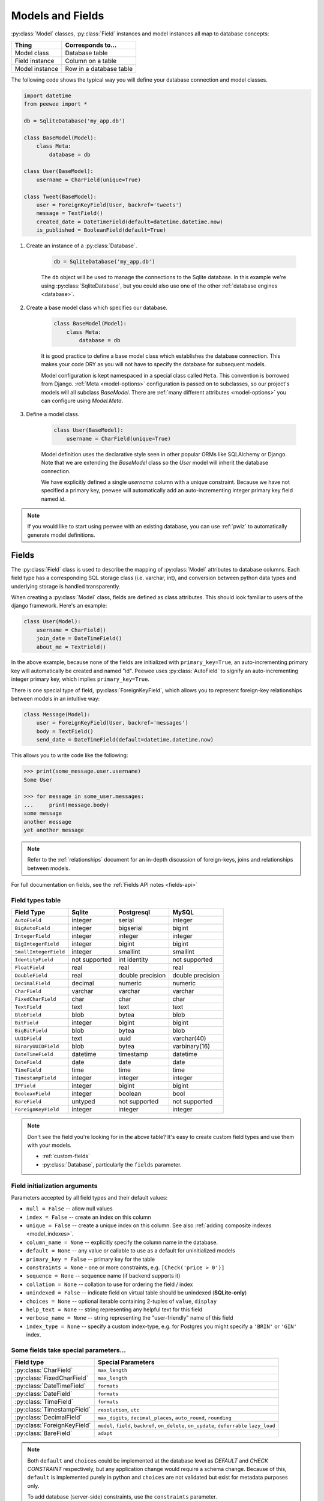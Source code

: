 .. _models:

Models and Fields
=================

:py:class:`Model` classes, :py:class:`Field` instances and model instances all
map to database concepts:

================= =================================
Thing             Corresponds to...
================= =================================
Model class       Database table
Field instance    Column on a table
Model instance    Row in a database table
================= =================================

The following code shows the typical way you will define your database
connection and model classes.

.. _blog-models:

.. code-block:: python

    import datetime
    from peewee import *

    db = SqliteDatabase('my_app.db')

    class BaseModel(Model):
        class Meta:
            database = db

    class User(BaseModel):
        username = CharField(unique=True)

    class Tweet(BaseModel):
        user = ForeignKeyField(User, backref='tweets')
        message = TextField()
        created_date = DateTimeField(default=datetime.datetime.now)
        is_published = BooleanField(default=True)

1. Create an instance of a :py:class:`Database`.

    .. code-block:: python

        db = SqliteDatabase('my_app.db')

    The ``db`` object will be used to manage the connections to the Sqlite
    database. In this example we're using :py:class:`SqliteDatabase`, but you
    could also use one of the other :ref:`database engines <database>`.

2. Create a base model class which specifies our database.

    .. code-block:: python

        class BaseModel(Model):
            class Meta:
                database = db

    It is good practice to define a base model class which establishes the
    database connection. This makes your code DRY as you will not have to
    specify the database for subsequent models.

    Model configuration is kept namespaced in a special class called ``Meta``.
    This convention is borrowed from Django. :ref:`Meta <model-options>`
    configuration is passed on to subclasses, so our project's models will all
    subclass *BaseModel*. There are :ref:`many different attributes
    <model-options>` you can configure using *Model.Meta*.

3. Define a model class.

    .. code-block:: python

        class User(BaseModel):
            username = CharField(unique=True)

    Model definition uses the declarative style seen in other popular ORMs like
    SQLAlchemy or Django. Note that we are extending the *BaseModel* class so
    the *User* model will inherit the database connection.

    We have explicitly defined a single *username* column with a unique
    constraint. Because we have not specified a primary key, peewee will
    automatically add an auto-incrementing integer primary key field named
    *id*.

.. note::
    If you would like to start using peewee with an existing database, you can
    use :ref:`pwiz` to automatically generate model definitions.

.. _fields:

Fields
------

The :py:class:`Field` class is used to describe the mapping of
:py:class:`Model` attributes to database columns. Each field type has a
corresponding SQL storage class (i.e. varchar, int), and conversion between
python data types and underlying storage is handled transparently.

When creating a :py:class:`Model` class, fields are defined as class
attributes. This should look familiar to users of the django framework. Here's
an example:

.. code-block:: python

    class User(Model):
        username = CharField()
        join_date = DateTimeField()
        about_me = TextField()

In the above example, because none of the fields are initialized with
``primary_key=True``, an auto-incrementing primary key will automatically be
created and named "id". Peewee uses :py:class:`AutoField` to signify an
auto-incrementing integer primary key, which implies ``primary_key=True``.

There is one special type of field, :py:class:`ForeignKeyField`, which allows
you to represent foreign-key relationships between models in an intuitive way:

.. code-block:: python

    class Message(Model):
        user = ForeignKeyField(User, backref='messages')
        body = TextField()
        send_date = DateTimeField(default=datetime.datetime.now)

This allows you to write code like the following:

.. code-block:: python

    >>> print(some_message.user.username)
    Some User

    >>> for message in some_user.messages:
    ...     print(message.body)
    some message
    another message
    yet another message

.. note::
    Refer to the :ref:`relationships` document for an in-depth discussion of
    foreign-keys, joins and relationships between models.

For full documentation on fields, see the :ref:`Fields API notes <fields-api>`

.. _field_types_table:

Field types table
^^^^^^^^^^^^^^^^^

=====================   =================   =================   =================
Field Type              Sqlite              Postgresql          MySQL
=====================   =================   =================   =================
``AutoField``           integer             serial              integer
``BigAutoField``        integer             bigserial           bigint
``IntegerField``        integer             integer             integer
``BigIntegerField``     integer             bigint              bigint
``SmallIntegerField``   integer             smallint            smallint
``IdentityField``       not supported       int identity        not supported
``FloatField``          real                real                real
``DoubleField``         real                double precision    double precision
``DecimalField``        decimal             numeric             numeric
``CharField``           varchar             varchar             varchar
``FixedCharField``      char                char                char
``TextField``           text                text                text
``BlobField``           blob                bytea               blob
``BitField``            integer             bigint              bigint
``BigBitField``         blob                bytea               blob
``UUIDField``           text                uuid                varchar(40)
``BinaryUUIDField``     blob                bytea               varbinary(16)
``DateTimeField``       datetime            timestamp           datetime
``DateField``           date                date                date
``TimeField``           time                time                time
``TimestampField``      integer             integer             integer
``IPField``             integer             bigint              bigint
``BooleanField``        integer             boolean             bool
``BareField``           untyped             not supported       not supported
``ForeignKeyField``     integer             integer             integer
=====================   =================   =================   =================

.. note::
    Don't see the field you're looking for in the above table? It's easy to
    create custom field types and use them with your models.

    * :ref:`custom-fields`
    * :py:class:`Database`, particularly the ``fields`` parameter.

Field initialization arguments
^^^^^^^^^^^^^^^^^^^^^^^^^^^^^^

Parameters accepted by all field types and their default values:

* ``null = False`` -- allow null values
* ``index = False`` -- create an index on this column
* ``unique = False`` -- create a unique index on this column. See also :ref:`adding composite indexes <model_indexes>`.
* ``column_name = None`` -- explicitly specify the column name in the database.
* ``default = None`` -- any value or callable to use as a default for uninitialized models
* ``primary_key = False`` -- primary key for the table
* ``constraints = None`` - one or more constraints, e.g. ``[Check('price > 0')]``
* ``sequence = None`` -- sequence name (if backend supports it)
* ``collation = None`` -- collation to use for ordering the field / index
* ``unindexed = False`` -- indicate field on virtual table should be unindexed (**SQLite-only**)
* ``choices = None`` -- optional iterable containing 2-tuples of ``value``, ``display``
* ``help_text = None`` -- string representing any helpful text for this field
* ``verbose_name = None`` -- string representing the "user-friendly" name of this field
* ``index_type = None`` -- specify a custom index-type, e.g. for Postgres you might specify a ``'BRIN'`` or ``'GIN'`` index.

Some fields take special parameters...
^^^^^^^^^^^^^^^^^^^^^^^^^^^^^^^^^^^^^^

+--------------------------------+------------------------------------------------+
| Field type                     | Special Parameters                             |
+================================+================================================+
| :py:class:`CharField`          | ``max_length``                                 |
+--------------------------------+------------------------------------------------+
| :py:class:`FixedCharField`     | ``max_length``                                 |
+--------------------------------+------------------------------------------------+
| :py:class:`DateTimeField`      | ``formats``                                    |
+--------------------------------+------------------------------------------------+
| :py:class:`DateField`          | ``formats``                                    |
+--------------------------------+------------------------------------------------+
| :py:class:`TimeField`          | ``formats``                                    |
+--------------------------------+------------------------------------------------+
| :py:class:`TimestampField`     | ``resolution``, ``utc``                        |
+--------------------------------+------------------------------------------------+
| :py:class:`DecimalField`       | ``max_digits``, ``decimal_places``,            |
|                                | ``auto_round``, ``rounding``                   |
+--------------------------------+------------------------------------------------+
| :py:class:`ForeignKeyField`    | ``model``, ``field``, ``backref``,             |
|                                | ``on_delete``, ``on_update``, ``deferrable``   |
|                                | ``lazy_load``                                  |
+--------------------------------+------------------------------------------------+
| :py:class:`BareField`          | ``adapt``                                      |
+--------------------------------+------------------------------------------------+

.. note::
    Both ``default`` and ``choices`` could be implemented at the database level
    as *DEFAULT* and *CHECK CONSTRAINT* respectively, but any application
    change would require a schema change. Because of this, ``default`` is
    implemented purely in python and ``choices`` are not validated but exist
    for metadata purposes only.

    To add database (server-side) constraints, use the ``constraints``
    parameter.

Default field values
^^^^^^^^^^^^^^^^^^^^

Peewee can provide default values for fields when objects are created. For
example to have an ``IntegerField`` default to zero rather than ``NULL``, you
could declare the field with a default value:

.. code-block:: python

    class Message(Model):
        context = TextField()
        read_count = IntegerField(default=0)

In some instances it may make sense for the default value to be dynamic. A
common scenario is using the current date and time. Peewee allows you to
specify a function in these cases, whose return value will be used when the
object is created. Note we only provide the function, we do not actually *call*
it:

.. code-block:: python

    class Message(Model):
        context = TextField()
        timestamp = DateTimeField(default=datetime.datetime.now)

.. note::
    If you are using a field that accepts a mutable type (`list`, `dict`, etc),
    and would like to provide a default, it is a good idea to wrap your default
    value in a simple function so that multiple model instances are not sharing
    a reference to the same underlying object:

    .. code-block:: python

        def house_defaults():
            return {'beds': 0, 'baths': 0}

        class House(Model):
            number = TextField()
            street = TextField()
            attributes = JSONField(default=house_defaults)

The database can also provide the default value for a field. While peewee does
not explicitly provide an API for setting a server-side default value, you can
use the ``constraints`` parameter to specify the server default:

.. code-block:: python

    class Message(Model):
        context = TextField()
        timestamp = DateTimeField(constraints=[SQL('DEFAULT CURRENT_TIMESTAMP')])

.. note::
    **Remember:** when using the ``default`` parameter, the values are set by
    Peewee rather than being a part of the actual table and column definition.

ForeignKeyField
^^^^^^^^^^^^^^^

:py:class:`ForeignKeyField` is a special field type that allows one model to
reference another. Typically a foreign key will contain the primary key of the
model it relates to (but you can specify a particular column by specifying a
``field``).

Foreign keys allow data to be `normalized <http://en.wikipedia.org/wiki/Database_normalization>`_.
In our example models, there is a foreign key from ``Tweet`` to ``User``. This
means that all the users are stored in their own table, as are the tweets, and
the foreign key from tweet to user allows each tweet to *point* to a particular
user object.

.. note::
    Refer to the :ref:`relationships` document for an in-depth discussion of
    foreign keys, joins and relationships between models.

In peewee, accessing the value of a :py:class:`ForeignKeyField` will return the
entire related object, e.g.:

.. code-block:: python

    tweets = (Tweet
              .select(Tweet, User)
              .join(User)
              .order_by(Tweet.created_date.desc()))
    for tweet in tweets:
        print(tweet.user.username, tweet.message)

.. note::
    In the example above the ``User`` data was selected as part of the query.
    For more examples of this technique, see the :ref:`Avoiding N+1 <nplusone>`
    document.

If we did not select the ``User``, though, then an **additional query** would
be issued to fetch the associated ``User`` data:

.. code-block:: python

    tweets = Tweet.select().order_by(Tweet.created_date.desc())
    for tweet in tweets:
        # WARNING: an additional query will be issued for EACH tweet
        # to fetch the associated User data.
        print(tweet.user.username, tweet.message)

Sometimes you only need the associated primary key value from the foreign key
column. In this case, Peewee follows the convention established by Django, of
allowing you to access the raw foreign key value by appending ``"_id"`` to the
foreign key field's name:

.. code-block:: python

    tweets = Tweet.select()
    for tweet in tweets:
        # Instead of "tweet.user", we will just get the raw ID value stored
        # in the column.
        print(tweet.user_id, tweet.message)

To prevent accidentally resolving a foreign-key and triggering an additional
query, :py:class:`ForeignKeyField` supports an initialization paramater
``lazy_load`` which, when disabled, behaves like the ``"_id"`` attribute. For
example:

.. code-block:: python

    class Tweet(Model):
        # ... same fields, except we declare the user FK to have
        # lazy-load disabled:
        user = ForeignKeyField(User, backref='tweets', lazy_load=False)

    for tweet in Tweet.select():
        print(tweet.user, tweet.message)

    # With lazy-load disabled, accessing tweet.user will not perform an extra
    # query and the user ID value is returned instead.
    # e.g.:
    # 1  tweet from user1
    # 1  another from user1
    # 2  tweet from user2

    # However, if we eagerly load the related user object, then the user
    # foreign key will behave like usual:
    for tweet in Tweet.select(Tweet, User).join(User):
        print(tweet.user.username, tweet.message)

    # user1  tweet from user1
    # user1  another from user1
    # user2  tweet from user1

ForeignKeyField Back-references
^^^^^^^^^^^^^^^^^^^^^^^^^^^^^^^

:py:class:`ForeignKeyField` allows for a backreferencing property to be bound
to the target model. Implicitly, this property will be named ``classname_set``,
where ``classname`` is the lowercase name of the class, but can be overridden
using the parameter ``backref``:

.. code-block:: python

    class Message(Model):
        from_user = ForeignKeyField(User, backref='outbox')
        to_user = ForeignKeyField(User, backref='inbox')
        text = TextField()

    for message in some_user.outbox:
        # We are iterating over all Messages whose from_user is some_user.
        print(message)

    for message in some_user.inbox:
        # We are iterating over all Messages whose to_user is some_user
        print(message)


DateTimeField, DateField and TimeField
^^^^^^^^^^^^^^^^^^^^^^^^^^^^^^^^^^^^^^

The three fields devoted to working with dates and times have special properties
which allow access to things like the year, month, hour, etc.

:py:class:`DateField` has properties for:

* ``year``
* ``month``
* ``day``

:py:class:`TimeField` has properties for:

* ``hour``
* ``minute``
* ``second``

:py:class:`DateTimeField` has all of the above.

These properties can be used just like any other expression. Let's say we have
an events calendar and want to highlight all the days in the current month that
have an event attached:

.. code-block:: python

    # Get the current time.
    now = datetime.datetime.now()

    # Get days that have events for the current month.
    Event.select(Event.event_date.day.alias('day')).where(
        (Event.event_date.year == now.year) &
        (Event.event_date.month == now.month))

.. note::
    SQLite does not have a native date type, so dates are stored in formatted
    text columns. To ensure that comparisons work correctly, the dates need to
    be formatted so they are sorted lexicographically. That is why they are
    stored, by default, as ``YYYY-MM-DD HH:MM:SS``.

BitField and BigBitField
^^^^^^^^^^^^^^^^^^^^^^^^

The :py:class:`BitField` and :py:class:`BigBitField` are new as of 3.0.0. The
former provides a subclass of :py:class:`IntegerField` that is suitable for
storing feature toggles as an integer bitmask. The latter is suitable for
storing a bitmap for a large data-set, e.g. expressing membership or
bitmap-type data.

As an example of using :py:class:`BitField`, let's say we have a *Post* model
and we wish to store certain True/False flags about how the post. We could
store all these feature toggles in their own :py:class:`BooleanField` objects,
or we could use :py:class:`BitField` instead:

.. code-block:: python

    class Post(Model):
        content = TextField()
        flags = BitField()

        is_favorite = flags.flag(1)
        is_sticky = flags.flag(2)
        is_minimized = flags.flag(4)
        is_deleted = flags.flag(8)

Using these flags is quite simple:

.. code-block:: pycon

    >>> p = Post()
    >>> p.is_sticky = True
    >>> p.is_minimized = True
    >>> print(p.flags)  # Prints 4 | 2 --> "6"
    6
    >>> p.is_favorite
    False
    >>> p.is_sticky
    True

We can also use the flags on the Post class to build expressions in queries:

.. code-block:: python

    # Generates a WHERE clause that looks like:
    # WHERE (post.flags & 1 != 0)
    favorites = Post.select().where(Post.is_favorite)

    # Query for sticky + favorite posts:
    sticky_faves = Post.select().where(Post.is_sticky & Post.is_favorite)

Since the :py:class:`BitField` is stored in an integer, there is a maximum of
64 flags you can represent (64-bits is common size of integer column). For
storing arbitrarily large bitmaps, you can instead use :py:class:`BigBitField`,
which uses an automatically managed buffer of bytes, stored in a
:py:class:`BlobField`.

When bulk-updating one or more bits in a :py:class:`BitField`, you can use
bitwise operators to set or clear one or more bits:

.. code-block:: python

    # Set the 4th bit on all Post objects.
    Post.update(flags=Post.flags | 8).execute()

    # Clear the 1st and 3rd bits on all Post objects.
    Post.update(flags=Post.flags & ~(1 | 4)).execute()

For simple operations, the flags provide handy ``set()`` and ``clear()``
methods for setting or clearing an individual bit:

.. code-block:: python

    # Set the "is_deleted" bit on all posts.
    Post.update(flags=Post.is_deleted.set()).execute()

    # Clear the "is_deleted" bit on all posts.
    Post.update(flags=Post.is_deleted.clear()).execute()

Example usage:

.. code-block:: python

    class Bitmap(Model):
        data = BigBitField()

    bitmap = Bitmap()

    # Sets the ith bit, e.g. the 1st bit, the 11th bit, the 63rd, etc.
    bits_to_set = (1, 11, 63, 31, 55, 48, 100, 99)
    for bit_idx in bits_to_set:
        bitmap.data.set_bit(bit_idx)

    # We can test whether a bit is set using "is_set":
    assert bitmap.data.is_set(11)
    assert not bitmap.data.is_set(12)

    # We can clear a bit:
    bitmap.data.clear_bit(11)
    assert not bitmap.data.is_set(11)

    # We can also "toggle" a bit. Recall that the 63rd bit was set earlier.
    assert bitmap.data.toggle_bit(63) is False
    assert bitmap.data.toggle_bit(63) is True
    assert bitmap.data.is_set(63)

    # BigBitField supports item accessor by bit-number, e.g.:
    assert bitmap.data[63]
    bitmap.data[0] = 1
    del bitmap.data[0]

    # We can also combine bitmaps using bitwise operators, e.g.
    b = Bitmap(data=b'\x01')
    b.data |= b'\x02'
    assert list(b.data) == [1, 1, 0, 0, 0, 0, 0, 0]
    assert len(b.data) == 1

BareField
^^^^^^^^^

The :py:class:`BareField` class is intended to be used only with SQLite. Since
SQLite uses dynamic typing and data-types are not enforced, it can be perfectly
fine to declare fields without *any* data-type. In those cases you can use
:py:class:`BareField`. It is also common for SQLite virtual tables to use
meta-columns or untyped columns, so for those cases as well you may wish to use
an untyped field (although for full-text search, you should use
:py:class:`SearchField` instead!).

:py:class:`BareField` accepts a special parameter ``adapt``. This parameter is
a function that takes a value coming from the database and converts it into the
appropriate Python type. For instance, if you have a virtual table with an
un-typed column but you know that it will return ``int`` objects, you can
specify ``adapt=int``.

Example:

.. code-block:: python

    db = SqliteDatabase(':memory:')

    class Junk(Model):
        anything = BareField()

        class Meta:
            database = db

    # Store multiple data-types in the Junk.anything column:
    Junk.create(anything='a string')
    Junk.create(anything=12345)
    Junk.create(anything=3.14159)

.. _custom-fields:

Creating a custom field
^^^^^^^^^^^^^^^^^^^^^^^

It is easy to add support for custom field types in peewee. In this example we
will create a UUID field for postgresql (which has a native UUID column type).

To add a custom field type you need to first identify what type of column the
field data will be stored in. If you just want to add python behavior atop,
say, a decimal field (for instance to make a currency field) you would just
subclass :py:class:`DecimalField`. On the other hand, if the database offers a
custom column type you will need to let peewee know. This is controlled by the
:py:attr:`Field.field_type` attribute.

.. note::
    Peewee ships with a :py:class:`UUIDField`, the following code is intended
    only as an example.

Let's start by defining our UUID field:

.. code-block:: python

    class UUIDField(Field):
        field_type = 'uuid'

We will store the UUIDs in a native UUID column. Since psycopg2 treats the data
as a string by default, we will add two methods to the field to handle:

* The data coming out of the database to be used in our application
* The data from our python app going into the database

.. code-block:: python

    import uuid

    class UUIDField(Field):
        field_type = 'uuid'

        def db_value(self, value):
            return value.hex  # convert UUID to hex string.

        def python_value(self, value):
            return uuid.UUID(value) # convert hex string to UUID

**This step is optional.** By default, the ``field_type`` value will be used
for the columns data-type in the database schema. If you need to support
multiple databases which use different data-types for your field-data, we need
to let the database know how to map this *uuid* label to an actual *uuid*
column type in the database. Specify the overrides in the :py:class:`Database` constructor:

  .. code-block:: python

      # Postgres, we use UUID data-type.
      db = PostgresqlDatabase('my_db', field_types={'uuid': 'uuid'})

      # Sqlite doesn't have a UUID type, so we use text type.
      db = SqliteDatabase('my_db', field_types={'uuid': 'text'})

That is it! Some fields may support exotic operations, like the postgresql
HStore field acts like a key/value store and has custom operators for things
like *contains* and *update*. You can specify :ref:`custom operations
<custom-operators>` as well. For example code, check out the source code for
the :py:class:`HStoreField`, in ``playhouse.postgres_ext``.

Field-naming conflicts
^^^^^^^^^^^^^^^^^^^^^^

:py:class:`Model` classes implement a number of class- and instance-methods,
for example :py:meth:`Model.save` or :py:meth:`Model.create`. If you declare a
field whose name coincides with a model method, it could cause problems.
Consider:

.. code-block:: python

    class LogEntry(Model):
        event = TextField()
        create = TimestampField()  # Uh-oh.
        update = TimestampField()  # Uh-oh.

To avoid this problem while still using the desired column name in the database
schema, explicitly specify the ``column_name`` while providing an alternative
name for the field attribute:

.. code-block:: python

    class LogEntry(Model):
        event = TextField()
        create_ = TimestampField(column_name='create')
        update_ = TimestampField(column_name='update')


Creating model tables
---------------------

In order to start using our models, its necessary to open a connection to the
database and create the tables first. Peewee will run the necessary *CREATE
TABLE* queries, additionally creating any constraints and indexes.

.. code-block:: python

    # Connect to our database.
    db.connect()

    # Create the tables.
    db.create_tables([User, Tweet])

.. note::
    Strictly speaking, it is not necessary to call :py:meth:`~Database.connect`
    but it is good practice to be explicit. That way if something goes wrong,
    the error occurs at the connect step, rather than some arbitrary time
    later.

.. note::
    By default, Peewee includes an ``IF NOT EXISTS`` clause when creating
    tables. If you want to disable this, specify ``safe=False``.

After you have created your tables, if you choose to modify your database
schema (by adding, removing or otherwise changing the columns) you will need to
either:

* Drop the table and re-create it.
* Run one or more *ALTER TABLE* queries. Peewee comes with a schema migration
  tool which can greatly simplify this. Check the :ref:`schema migrations <migrate>`
  docs for details.

.. _model-options:

Model options and table metadata
--------------------------------

In order not to pollute the model namespace, model-specific configuration is
placed in a special class called *Meta* (a convention borrowed from the django
framework):

.. code-block:: python

    from peewee import *

    contacts_db = SqliteDatabase('contacts.db')

    class Person(Model):
        name = CharField()

        class Meta:
            database = contacts_db

This instructs peewee that whenever a query is executed on *Person* to use the
contacts database.

.. note::
    Take a look at :ref:`the sample models <blog-models>` - you will notice
    that we created a ``BaseModel`` that defined the database, and then
    extended. This is the preferred way to define a database and create models.

Once the class is defined, you should not access ``ModelClass.Meta``, but
instead use ``ModelClass._meta``:

.. code-block:: pycon

    >>> Person.Meta
    Traceback (most recent call last):
      File "<stdin>", line 1, in <module>
    AttributeError: type object 'Person' has no attribute 'Meta'

    >>> Person._meta
    <peewee.ModelOptions object at 0x7f51a2f03790>

The :py:class:`ModelOptions` class implements several methods which may be of
use for retrieving model metadata (such as lists of fields, foreign key
relationships, and more).

.. code-block:: pycon

    >>> Person._meta.fields
    {'id': <peewee.AutoField object at 0x7f51a2e92750>,
     'name': <peewee.CharField object at 0x7f51a2f0a510>}

    >>> Person._meta.primary_key
    <peewee.AutoField object at 0x7f51a2e92750>

    >>> Person._meta.database
    <peewee.SqliteDatabase object at 0x7f519bff6dd0>

There are several options you can specify as ``Meta`` attributes. While most
options are inheritable, some are table-specific and will not be inherited by
subclasses.

======================  ====================================================== ====================
Option                  Meaning                                                Inheritable?
======================  ====================================================== ====================
``database``            database for model                                     yes
``table_name``          name of the table to store data                        no
``table_function``      function to generate table name dynamically            yes
``indexes``             a list of fields to index                              yes
``primary_key``         a :py:class:`CompositeKey` instance                    yes
``constraints``         a list of table constraints                            yes
``schema``              the database schema for the model                      yes
``only_save_dirty``     when calling model.save(), only save dirty fields      yes
``options``             dictionary of options for create table extensions      yes
``table_settings``      list of setting strings to go after close parentheses  yes
``temporary``           indicate temporary table                               yes
``legacy_table_names``  use legacy table name generation (enabled by default)  yes
``depends_on``          indicate this table depends on another for creation    no
``without_rowid``       indicate table should not have rowid (SQLite only)     no
``strict_tables``       indicate strict data-types (SQLite only, 3.37+)        yes
======================  ====================================================== ====================

Here is an example showing inheritable versus non-inheritable attributes:

.. code-block:: pycon

    >>> db = SqliteDatabase(':memory:')
    >>> class ModelOne(Model):
    ...     class Meta:
    ...         database = db
    ...         table_name = 'model_one_tbl'
    ...
    >>> class ModelTwo(ModelOne):
    ...     pass
    ...
    >>> ModelOne._meta.database is ModelTwo._meta.database
    True
    >>> ModelOne._meta.table_name == ModelTwo._meta.table_name
    False

Meta.primary_key
^^^^^^^^^^^^^^^^

The ``Meta.primary_key`` attribute is used to specify either a
:py:class:`CompositeKey` or to indicate that the model has *no* primary key.
Composite primary keys are discussed in more detail here: :ref:`composite-key`.

To indicate that a model should not have a primary key, then set ``primary_key = False``.

Examples:

.. code-block:: python

    class BlogToTag(Model):
        """A simple "through" table for many-to-many relationship."""
        blog = ForeignKeyField(Blog)
        tag = ForeignKeyField(Tag)

        class Meta:
            primary_key = CompositeKey('blog', 'tag')

    class NoPrimaryKey(Model):
        data = IntegerField()

        class Meta:
            primary_key = False

.. _table_names:

Table Names
^^^^^^^^^^^

By default Peewee will automatically generate a table name based on the name of
your model class. The way the table-name is generated depends on the value of
``Meta.legacy_table_names``. By default, ``legacy_table_names=True`` so as to
avoid breaking backwards-compatibility. However, if you wish to use the new and
improved table-name generation, you can specify ``legacy_table_names=False``.

This table shows the differences in how a model name is converted to a SQL
table name, depending on the value of ``legacy_table_names``:

=================== ========================= ==============================
Model name          legacy_table_names=True   legacy_table_names=False (new)
=================== ========================= ==============================
User                user                      user
UserProfile         userprofile               user_profile
APIResponse         apiresponse               api_response
WebHTTPRequest      webhttprequest            web_http_request
mixedCamelCase      mixedcamelcase            mixed_camel_case
Name2Numbers3XYZ    name2numbers3xyz          name2_numbers3_xyz
=================== ========================= ==============================

.. attention::
    To preserve backwards-compatibility, the current release (Peewee 3.x)
    specifies ``legacy_table_names=True`` by default.

    In the next major release (Peewee 4.0), ``legacy_table_names`` will have a
    default value of ``False``.

To explicitly specify the table name for a model class, use the ``table_name``
Meta option. This feature can be useful for dealing with pre-existing database
schemas that may have used awkward naming conventions:

.. code-block:: python

    class UserProfile(Model):
        class Meta:
            table_name = 'user_profile_tbl'

If you wish to implement your own naming convention, you can specify the
``table_function`` Meta option. This function will be called with your model
class and should return the desired table name as a string. Suppose our company
specifies that table names should be lower-cased and end with "_tbl", we can
implement this as a table function:

.. code-block:: python

    def make_table_name(model_class):
        model_name = model_class.__name__
        return model_name.lower() + '_tbl'

    class BaseModel(Model):
        class Meta:
            table_function = make_table_name

    class User(BaseModel):
        # table_name will be "user_tbl".

    class UserProfile(BaseModel):
        # table_name will be "userprofile_tbl".

.. _model_indexes:

Indexes and Constraints
-----------------------

Peewee can create indexes on single or multiple columns, optionally including a
*UNIQUE* constraint. Peewee also supports user-defined constraints on both
models and fields.

Single-column indexes and constraints
^^^^^^^^^^^^^^^^^^^^^^^^^^^^^^^^^^^^^

Single column indexes are defined using field initialization parameters. The
following example adds a unique index on the *username* field, and a normal
index on the *email* field:

.. code-block:: python

    class User(Model):
        username = CharField(unique=True)
        email = CharField(index=True)

To add a user-defined constraint on a column, you can pass it in using the
``constraints`` parameter. You may wish to specify a default value as part of
the schema, or add a ``CHECK`` constraint, for example:

.. code-block:: python

    class Product(Model):
        name = CharField(unique=True)
        price = DecimalField(constraints=[Check('price < 10000')])
        created = DateTimeField(
            constraints=[SQL("DEFAULT (datetime('now'))")])

Multi-column indexes
^^^^^^^^^^^^^^^^^^^^

Multi-column indexes may be defined as *Meta* attributes using a nested tuple.
Each database index is a 2-tuple, the first part of which is a tuple of the
names of the fields, the second part a boolean indicating whether the index
should be unique.

.. code-block:: python

    class Transaction(Model):
        from_acct = CharField()
        to_acct = CharField()
        amount = DecimalField()
        date = DateTimeField()

        class Meta:
            indexes = (
                # create a unique on from/to/date
                (('from_acct', 'to_acct', 'date'), True),

                # create a non-unique on from/to
                (('from_acct', 'to_acct'), False),
            )

.. note::
    Remember to add a **trailing comma** if your tuple of indexes contains only one item:

    .. code-block:: python

        class Meta:
            indexes = (
                (('first_name', 'last_name'), True),  # Note the trailing comma!
            )

Advanced Index Creation
^^^^^^^^^^^^^^^^^^^^^^^

Peewee supports a more structured API for declaring indexes on a model using
the :py:meth:`Model.add_index` method or by directly using the
:py:class:`ModelIndex` helper class.

Examples:

.. code-block:: python

    class Article(Model):
        name = TextField()
        timestamp = TimestampField()
        status = IntegerField()
        flags = IntegerField()

    # Add an index on "name" and "timestamp" columns.
    Article.add_index(Article.name, Article.timestamp)

    # Add a partial index on name and timestamp where status = 1.
    Article.add_index(Article.name, Article.timestamp,
                      where=(Article.status == 1))

    # Create a unique index on timestamp desc, status & 4.
    idx = Article.index(
        Article.timestamp.desc(),
        Article.flags.bin_and(4),
        unique=True)
    Article.add_index(idx)

.. warning::
    SQLite does not support parameterized ``CREATE INDEX`` queries. This means
    that when using SQLite to create an index that involves an expression or
    scalar value, you will need to declare the index using the :py:class:`SQL`
    helper:

    .. code-block:: python

        # SQLite does not support parameterized CREATE INDEX queries, so
        # we declare it manually.
        Article.add_index(SQL('CREATE INDEX ...'))

    See :py:meth:`~Model.add_index` for details.

For more information, see:

* :py:meth:`Model.add_index`
* :py:meth:`Model.index`
* :py:class:`ModelIndex`
* :py:class:`Index`

Table constraints
^^^^^^^^^^^^^^^^^

Peewee allows you to add arbitrary constraints to your :py:class:`Model`, that
will be part of the table definition when the schema is created.

For instance, suppose you have a *people* table with a composite primary key of
two columns, the person's first and last name. You wish to have another table
relate to the *people* table, and to do this, you will need to define a foreign
key constraint:

.. code-block:: python

    class Person(Model):
        first = CharField()
        last = CharField()

        class Meta:
            primary_key = CompositeKey('first', 'last')

    class Pet(Model):
        owner_first = CharField()
        owner_last = CharField()
        pet_name = CharField()

        class Meta:
            constraints = [SQL('FOREIGN KEY(owner_first, owner_last) '
                               'REFERENCES person(first, last)')]

You can also implement ``CHECK`` constraints at the table level:

.. code-block:: python

    class Product(Model):
        name = CharField(unique=True)
        price = DecimalField()

        class Meta:
            constraints = [Check('price < 10000')]

.. _non_integer_primary_keys:

Primary Keys, Composite Keys and other Tricks
---------------------------------------------

The :py:class:`AutoField` is used to identify an auto-incrementing integer
primary key. If you do not specify a primary key, Peewee will automatically
create an auto-incrementing primary key named "id".

To specify an auto-incrementing ID using a different field name, you can write:

.. code-block:: python

    class Event(Model):
        event_id = AutoField()  # Event.event_id will be auto-incrementing PK.
        name = CharField()
        timestamp = DateTimeField(default=datetime.datetime.now)
        metadata = BlobField()

You can identify a different field as the primary key, in which case an "id"
column will not be created. In this example we will use a person's email
address as the primary key:

.. code-block:: python

    class Person(Model):
        email = CharField(primary_key=True)
        name = TextField()
        dob = DateField()

.. warning::
    I frequently see people write the following, expecting an auto-incrementing
    integer primary key:

    .. code-block:: python

        class MyModel(Model):
            id = IntegerField(primary_key=True)

    Peewee understands the above model declaration as a model with an integer
    primary key, but the value of that ID is determined by the application. To
    create an auto-incrementing integer primary key, you would instead write:

    .. code-block:: python

        class MyModel(Model):
            id = AutoField()  # primary_key=True is implied.

Composite primary keys can be declared using :py:class:`CompositeKey`. Note
that doing this may cause issues with :py:class:`ForeignKeyField`, as Peewee
does not support the concept of a "composite foreign-key". As such, I've found
it only advisable to use composite primary keys in a handful of situations,
such as trivial many-to-many junction tables:

.. code-block:: python

    class Image(Model):
        filename = TextField()
        mimetype = CharField()

    class Tag(Model):
        label = CharField()

    class ImageTag(Model):  # Many-to-many relationship.
        image = ForeignKeyField(Image)
        tag = ForeignKeyField(Tag)

        class Meta:
            primary_key = CompositeKey('image', 'tag')

In the extremely rare case you wish to declare a model with *no* primary key,
you can specify ``primary_key = False`` in the model ``Meta`` options.

Non-integer primary keys
^^^^^^^^^^^^^^^^^^^^^^^^

If you would like use a non-integer primary key (which I generally don't
recommend), you can specify ``primary_key=True`` when creating a field. When
you wish to create a new instance for a model using a non-autoincrementing
primary key, you need to be sure you :py:meth:`~Model.save` specifying
``force_insert=True``.

.. code-block:: python

    from peewee import *

    class UUIDModel(Model):
        id = UUIDField(primary_key=True)

Auto-incrementing IDs are, as their name says, automatically generated for you
when you insert a new row into the database. When you call
:py:meth:`~Model.save`, peewee determines whether to do an *INSERT* versus an
*UPDATE* based on the presence of a primary key value. Since, with our uuid
example, the database driver won't generate a new ID, we need to specify it
manually. When we call save() for the first time, pass in ``force_insert = True``:

.. code-block:: python

    # This works because .create() will specify `force_insert=True`.
    obj1 = UUIDModel.create(id=uuid.uuid4())

    # This will not work, however. Peewee will attempt to do an update:
    obj2 = UUIDModel(id=uuid.uuid4())
    obj2.save() # WRONG

    obj2.save(force_insert=True) # CORRECT

    # Once the object has been created, you can call save() normally.
    obj2.save()

.. note::
    Any foreign keys to a model with a non-integer primary key will have a
    ``ForeignKeyField`` use the same underlying storage type as the primary key
    they are related to.

.. _composite-key:

Composite primary keys
^^^^^^^^^^^^^^^^^^^^^^

Peewee has very basic support for composite keys.  In order to use a composite
key, you must set the ``primary_key`` attribute of the model options to a
:py:class:`CompositeKey` instance:

.. code-block:: python

    class BlogToTag(Model):
        """A simple "through" table for many-to-many relationship."""
        blog = ForeignKeyField(Blog)
        tag = ForeignKeyField(Tag)

        class Meta:
            primary_key = CompositeKey('blog', 'tag')

.. warning::
    Peewee does not support foreign-keys to models that define a
    :py:class:`CompositeKey` primary key. If you wish to add a foreign-key to a
    model that has a composite primary key, replicate the columns on the
    related model and add a custom accessor (e.g. a property).

Manually specifying primary keys
^^^^^^^^^^^^^^^^^^^^^^^^^^^^^^^^

Sometimes you do not want the database to automatically generate a value for
the primary key, for instance when bulk loading relational data. To handle this
on a *one-off* basis, you can simply tell peewee to turn off ``auto_increment``
during the import:

.. code-block:: python

    data = load_user_csv() # load up a bunch of data

    User._meta.auto_increment = False # turn off auto incrementing IDs
    with db.atomic():
        for row in data:
            u = User(id=row[0], username=row[1])
            u.save(force_insert=True) # <-- force peewee to insert row

    User._meta.auto_increment = True

Although a better way to accomplish the above, without resorting to hacks, is
to use the :py:meth:`Model.insert_many` API:

.. code-block:: python

    data = load_user_csv()
    fields = [User.id, User.username]
    with db.atomic():
        User.insert_many(data, fields=fields).execute()

If you *always* want to have control over the primary key, simply do not use
the :py:class:`AutoField` field type, but use a normal
:py:class:`IntegerField` (or other column type):

.. code-block:: python

    class User(BaseModel):
        id = IntegerField(primary_key=True)
        username = CharField()

    >>> u = User.create(id=999, username='somebody')
    >>> u.id
    999
    >>> User.get(User.username == 'somebody').id
    999

Models without a Primary Key
^^^^^^^^^^^^^^^^^^^^^^^^^^^^

If you wish to create a model with no primary key, you can specify
``primary_key = False`` in the inner ``Meta`` class:

.. code-block:: python

    class MyData(BaseModel):
        timestamp = DateTimeField()
        value = IntegerField()

        class Meta:
            primary_key = False

This will yield the following DDL:

.. code-block:: sql

    CREATE TABLE "mydata" (
      "timestamp" DATETIME NOT NULL,
      "value" INTEGER NOT NULL
    )

.. warning::
    Some model APIs may not work correctly for models without a primary key,
    for instance :py:meth:`~Model.save` and :py:meth:`~Model.delete_instance`
    (you can instead use :py:meth:`~Model.insert`, :py:meth:`~Model.update` and
    :py:meth:`~Model.delete`).

Self-referential foreign keys
-----------------------------

When creating a hierarchical structure it is necessary to create a
self-referential foreign key which links a child object to its parent.  Because
the model class is not defined at the time you instantiate the self-referential
foreign key, use the special string ``'self'`` to indicate a self-referential
foreign key:

.. code-block:: python

    class Category(Model):
        name = CharField()
        parent = ForeignKeyField('self', null=True, backref='children')

As you can see, the foreign key points *upward* to the parent object and the
back-reference is named *children*.

.. attention:: Self-referential foreign-keys should always be ``null=True``.

When querying against a model that contains a self-referential foreign key you
may sometimes need to perform a self-join. In those cases you can use
:py:meth:`Model.alias` to create a table reference. Here is how you might query
the category and parent model using a self-join:

.. code-block:: python

    Parent = Category.alias()
    GrandParent = Category.alias()
    query = (Category
             .select(Category, Parent)
             .join(Parent, on=(Category.parent == Parent.id))
             .join(GrandParent, on=(Parent.parent == GrandParent.id))
             .where(GrandParent.name == 'some category')
             .order_by(Category.name))

.. _circular-fks:

Circular foreign key dependencies
---------------------------------

Sometimes it happens that you will create a circular dependency between two
tables.

.. note::
    My personal opinion is that circular foreign keys are a code smell and
    should be refactored (by adding an intermediary table, for instance).

Adding circular foreign keys with peewee is a bit tricky because at the time
you are defining either foreign key, the model it points to will not have been
defined yet, causing a ``NameError``.

.. code-block:: python

    class User(Model):
        username = CharField()
        favorite_tweet = ForeignKeyField(Tweet, null=True)  # NameError!!

    class Tweet(Model):
        message = TextField()
        user = ForeignKeyField(User, backref='tweets')

One option is to simply use an :py:class:`IntegerField` to store the raw ID:

.. code-block:: python

    class User(Model):
        username = CharField()
        favorite_tweet_id = IntegerField(null=True)

By using :py:class:`DeferredForeignKey` we can get around the problem and still
use a foreign key field:

.. code-block:: python

    class User(Model):
        username = CharField()
        # Tweet has not been defined yet so use the deferred reference.
        favorite_tweet = DeferredForeignKey('Tweet', null=True)

    class Tweet(Model):
        message = TextField()
        user = ForeignKeyField(User, backref='tweets')

    # Now that Tweet is defined, "favorite_tweet" has been converted into
    # a ForeignKeyField.
    print(User.favorite_tweet)
    # <ForeignKeyField: "user"."favorite_tweet">

There is one more quirk to watch out for, though. When you call
:py:class:`~Model.create_table` we will again encounter the same issue. For
this reason peewee will not automatically create a foreign key constraint for
any *deferred* foreign keys.

To create the tables *and* the foreign-key constraint, you can use the
:py:meth:`SchemaManager.create_foreign_key` method to create the constraint
after creating the tables:

.. code-block:: python

    # Will create the User and Tweet tables, but does *not* create a
    # foreign-key constraint on User.favorite_tweet.
    db.create_tables([User, Tweet])

    # Create the foreign-key constraint:
    User._schema.create_foreign_key(User.favorite_tweet)

.. note::
    Because SQLite has limited support for altering tables, foreign-key
    constraints cannot be added to a table after it has been created.
